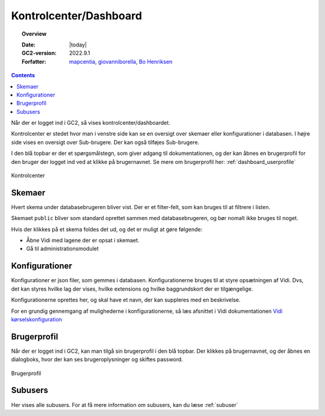 .. _dashboard:

#################################################################
Kontrolcenter/Dashboard
#################################################################

.. topic:: Overview

    :Date: |today|
    :GC2-version: 2022.9.1
    :Forfatter: `mapcentia <https://github.com/mapcentia>`_, `giovanniborella <https://github.com/giovanniborella>`_, `Bo Henriksen <https://github.com/BoMarconiHenriksen>`_

.. contents::
    :depth: 3

Når der er logget ind i GC2, så vises kontrolcenter/dashboardet.

Kontrolcenter er stedet hvor man i venstre side kan se en oversigt over skemaer eller konfigurationer i databasen. I højre side vises en oversigt over Sub-brugere. Der kan også tilføjes Sub-brugere.

I den blå topbar er der et spørgsmålstegn, som giver adgang til dokumentationen, og der kan åbnes en brugerprofil for den bruger der logget ind ved at klikke på brugernavnet. Se mere om brugerprofil her: :ref:`dashboard_userprofile`

.. figure:: ../../_media/gettingstarted-dashboard.png
    :width: 550px
    :align: center
    :name: gettingstarted-dashboard
    :figclass: align-center

    Kontrolcenter

.. _dashboard_schemas:

Skemaer
-----------------------------------------------------------------

Hvert skema under databasebrugeren bliver vist. Der er et filter-felt, som kan bruges til at filtrere i listen.

Skemaet ``public`` bliver som standard oprettet sammen med databasebrugeren, og bør nomalt ikke bruges til noget.

Hvis der klikkes på et skema foldes det ud, og det er muligt at gøre følgende:

* Åbne Vidi med lagene der er opsat i skemaet.
* Gå til administrationsmodulet


Konfigurationer
-----------------------------------------------------------------

Konfigurationer er json filer, som gemmes i databasen. Konfigurationerne bruges til at styre opsætningen af Vidi. Dvs, det kan styres hvilke lag der vises, hvilke extensions og hvilke baggrundskort der er tilgængelige.

Konfigurationerne oprettes her, og skal have et navn, der kan suppleres med en beskrivelse.

For en grundig gennemgang af mulighederne i konfigurationerne, så læs afsnittet i Vidi dokumentationen `Vidi kørselskonfiguration <https://vidi.readthedocs.io/da/latest/pages/standard/91_run_configuration.html>`_

.. _dashboard_userprofile:

Brugerprofil
-----------------------------------------------------------------

Når der er logget ind i GC2, kan man tilgå sin brugerprofil i den blå topbar. Der klikkes på brugernavnet, og der åbnes en dialogboks, hvor der kan ses brugeroplysninger og skiftes password.

.. figure:: ../../_media/gettingstarted-userprofile.png
    :width: 550px
    :align: center
    :name: gettingstarted-userprofile
    :figclass: align-center

    Brugerprofil

.. _dashboard_subuser:

Subusers
-----------------------------------------------------------------

Her vises alle subusers. For at få mere information om subusers, kan du læse :ref:`subuser`

